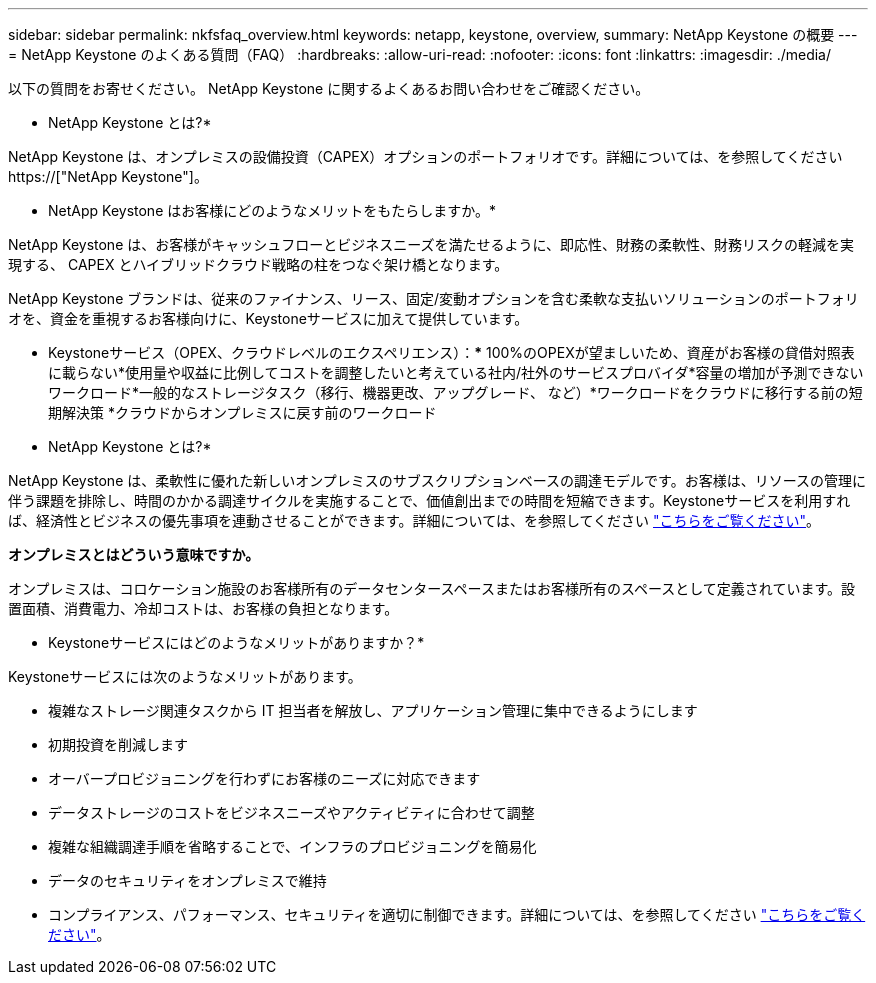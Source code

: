 ---
sidebar: sidebar 
permalink: nkfsfaq_overview.html 
keywords: netapp, keystone, overview, 
summary: NetApp Keystone の概要 
---
= NetApp Keystone のよくある質問（FAQ）
:hardbreaks:
:allow-uri-read: 
:nofooter: 
:icons: font
:linkattrs: 
:imagesdir: ./media/


[role="lead"]
以下の質問をお寄せください。 NetApp Keystone に関するよくあるお問い合わせをご確認ください。

* NetApp Keystone とは?*

NetApp Keystone は、オンプレミスの設備投資（CAPEX）オプションのポートフォリオです。詳細については、を参照してください https://["NetApp Keystone"]。

* NetApp Keystone はお客様にどのようなメリットをもたらしますか。*

NetApp Keystone は、お客様がキャッシュフローとビジネスニーズを満たせるように、即応性、財務の柔軟性、財務リスクの軽減を実現する、 CAPEX とハイブリッドクラウド戦略の柱をつなぐ架け橋となります。

NetApp Keystone ブランドは、従来のファイナンス、リース、固定/変動オプションを含む柔軟な支払いソリューションのポートフォリオを、資金を重視するお客様向けに、Keystoneサービスに加えて提供しています。

* Keystoneサービス（OPEX、クラウドレベルのエクスペリエンス）：*** 100%のOPEXが望ましいため、資産がお客様の貸借対照表に載らない*使用量や収益に比例してコストを調整したいと考えている社内/社外のサービスプロバイダ*容量の増加が予測できないワークロード*一般的なストレージタスク（移行、機器更改、アップグレード、 など）*ワークロードをクラウドに移行する前の短期解決策 *クラウドからオンプレミスに戻す前のワークロード

* NetApp Keystone とは?*

NetApp Keystone は、柔軟性に優れた新しいオンプレミスのサブスクリプションベースの調達モデルです。お客様は、リソースの管理に伴う課題を排除し、時間のかかる調達サイクルを実施することで、価値創出までの時間を短縮できます。Keystoneサービスを利用すれば、経済性とビジネスの優先事項を連動させることができます。詳細については、を参照してください link:https://docs.netapp.com/us-en/keystone/index.html#netapp-keystone-flex-subscription["こちらをご覧ください"]。

*オンプレミスとはどういう意味ですか。*

オンプレミスは、コロケーション施設のお客様所有のデータセンタースペースまたはお客様所有のスペースとして定義されています。設置面積、消費電力、冷却コストは、お客様の負担となります。

* Keystoneサービスにはどのようなメリットがありますか？*

Keystoneサービスには次のようなメリットがあります。

* 複雑なストレージ関連タスクから IT 担当者を解放し、アプリケーション管理に集中できるようにします
* 初期投資を削減します
* オーバープロビジョニングを行わずにお客様のニーズに対応できます
* データストレージのコストをビジネスニーズやアクティビティに合わせて調整
* 複雑な組織調達手順を省略することで、インフラのプロビジョニングを簡易化
* データのセキュリティをオンプレミスで維持
* コンプライアンス、パフォーマンス、セキュリティを適切に制御できます。詳細については、を参照してください link:https://docs.netapp.com/us-en/keystone/index.html#benefits-of-flex-subscription["こちらをご覧ください"]。

